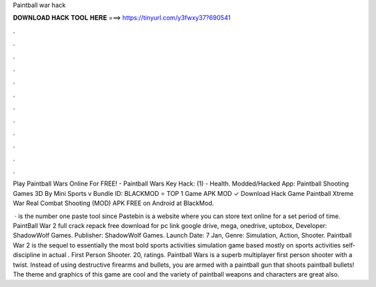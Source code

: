 Paintball war hack



𝐃𝐎𝐖𝐍𝐋𝐎𝐀𝐃 𝐇𝐀𝐂𝐊 𝐓𝐎𝐎𝐋 𝐇𝐄𝐑𝐄 ===> https://tinyurl.com/y3fwxy37?690541



.



.



.



.



.



.



.



.



.



.



.



.

Play Paintball Wars Online For FREE! - Paintball Wars Key Hack: (1) - Health. Modded/Hacked App: Paintball Shooting Games 3D By Mini Sports v Bundle ID:  BLACKMOD ⭐ TOP 1 Game APK MOD ✓ Download Hack Game Paintball Xtreme War Real Combat Shooting (MOD) APK FREE on Android at BlackMod.

 ·  is the number one paste tool since Pastebin is a website where you can store text online for a set period of time. PaintBall War 2 full crack repack free download for pc link google drive, mega, onedrive, uptobox, Developer: ShadowWolf Games. Publisher: ShadowWolf Games. Launch Date: 7 Jan, Genre: Simulation, Action, Shooter. Paintball War 2 is the sequel to essentially the most bold sports activities simulation game based mostly on sports activities self-discipline in actual . First Person Shooter. 20, ratings. Paintball Wars is a superb multiplayer first person shooter with a twist. Instead of using destructive firearms and bullets, you are armed with a paintball gun that shoots paintball bullets! The theme and graphics of this game are cool and the variety of paintball weapons and characters are great also.
